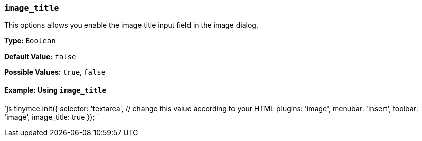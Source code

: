 === `image_title`

This options allows you enable the image title input field in the image dialog.

*Type:* `Boolean`

*Default Value:* `false`

*Possible Values:* `true`, `false`

==== Example: Using `image_title`

`js
tinymce.init({
  selector: 'textarea',  // change this value according to your HTML
  plugins: 'image',
  menubar: 'insert',
  toolbar: 'image',
  image_title: true
});
`

